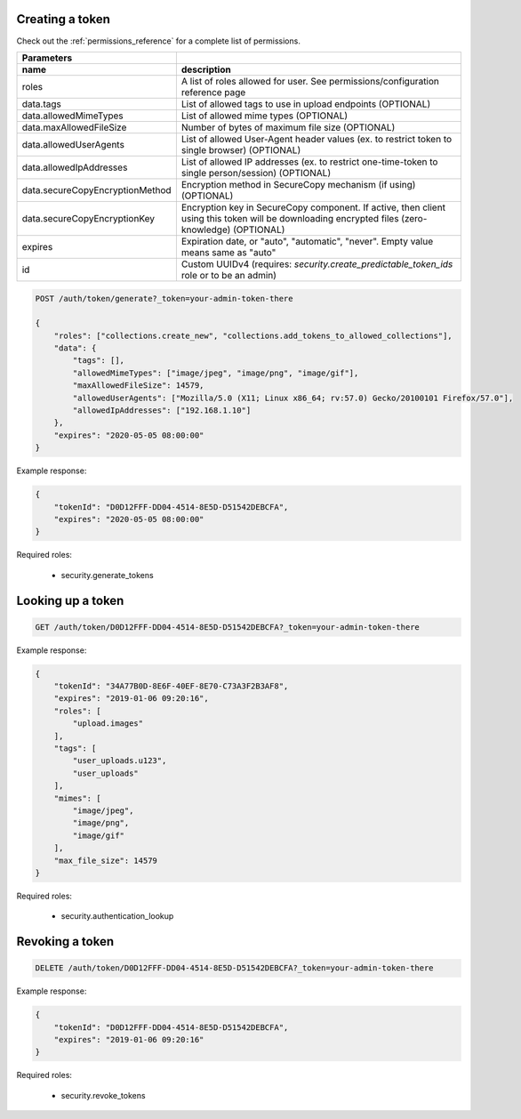 Creating a token
----------------

Check out the :ref:`permissions_reference` for a complete list of permissions.

================================  =======================================================================================================================================================
   Parameters
--------------------------------  -------------------------------------------------------------------------------------------------------------------------------------------------------
 name                               description
================================  =======================================================================================================================================================
roles                               A list of roles allowed for user. See permissions/configuration reference page
data.tags                           List of allowed tags to use in upload endpoints (OPTIONAL)
data.allowedMimeTypes               List of allowed mime types (OPTIONAL)
data.maxAllowedFileSize             Number of bytes of maximum file size (OPTIONAL)
data.allowedUserAgents              List of allowed User-Agent header values (ex. to restrict token to single browser) (OPTIONAL)
data.allowedIpAddresses             List of allowed IP addresses (ex. to restrict one-time-token to single person/session) (OPTIONAL)
data.secureCopyEncryptionMethod     Encryption method in SecureCopy mechanism (if using) (OPTIONAL)
data.secureCopyEncryptionKey        Encryption key in SecureCopy component. If active, then client using this token will be downloading encrypted files (zero-knowledge) (OPTIONAL)
expires                             Expiration date, or "auto", "automatic", "never". Empty value means same as "auto"
id                                  Custom UUIDv4 (requires: *security.create_predictable_token_ids* role or to be an admin)
================================  =======================================================================================================================================================

.. code:: json

    POST /auth/token/generate?_token=your-admin-token-there

    {
        "roles": ["collections.create_new", "collections.add_tokens_to_allowed_collections"],
        "data": {
            "tags": [],
            "allowedMimeTypes": ["image/jpeg", "image/png", "image/gif"],
            "maxAllowedFileSize": 14579,
            "allowedUserAgents": ["Mozilla/5.0 (X11; Linux x86_64; rv:57.0) Gecko/20100101 Firefox/57.0"],
            "allowedIpAddresses": ["192.168.1.10"]
        },
        "expires": "2020-05-05 08:00:00"
    }

Example response:

.. code:: json

    {
        "tokenId": "D0D12FFF-DD04-4514-8E5D-D51542DEBCFA",
        "expires": "2020-05-05 08:00:00"
    }


Required roles:

    - security.generate_tokens



Looking up a token
------------------

.. code:: json

    GET /auth/token/D0D12FFF-DD04-4514-8E5D-D51542DEBCFA?_token=your-admin-token-there

Example response:

.. code:: json

    {
        "tokenId": "34A77B0D-8E6F-40EF-8E70-C73A3F2B3AF8",
        "expires": "2019-01-06 09:20:16",
        "roles": [
            "upload.images"
        ],
        "tags": [
            "user_uploads.u123",
            "user_uploads"
        ],
        "mimes": [
            "image/jpeg",
            "image/png",
            "image/gif"
        ],
        "max_file_size": 14579
    }

Required roles:

    - security.authentication_lookup


Revoking a token
----------------

.. code:: json

    DELETE /auth/token/D0D12FFF-DD04-4514-8E5D-D51542DEBCFA?_token=your-admin-token-there

Example response:

.. code:: json

    {
        "tokenId": "D0D12FFF-DD04-4514-8E5D-D51542DEBCFA",
        "expires": "2019-01-06 09:20:16"
    }


Required roles:

    - security.revoke_tokens


